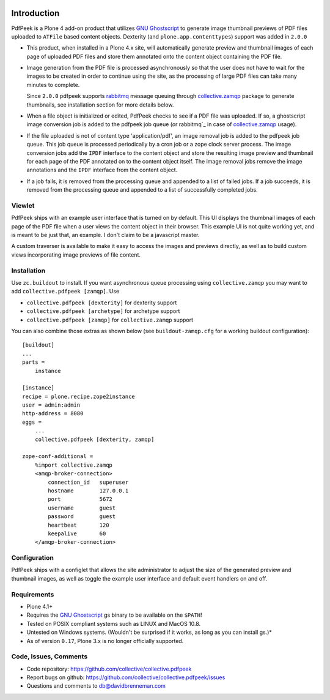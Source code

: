 ..  image:: https://travis-ci.org/othergrahmj/collective.pdfpeek.svg?branch=master
    :target: https://travis-ci.org/othergrahmj/collective.pdfpeek
	     
Introduction
============

PdfPeek is a Plone 4 add-on product that utilizes `GNU Ghostscript`_ to generate
image thumbnail previews of PDF files uploaded to ``ATFile`` based content
objects. Dexterity (and ``plone.app.contenttypes``) support was added in
``2.0.0``

* This product, when installed in a Plone 4.x site, will automatically generate
  preview and thumbnail images of each page of uploaded PDF files and store
  them annotated onto the content object containing the PDF file.

* Image generation from the PDF file is processed asynchronously so that the
  user does not have to wait for the images to be created in order to continue
  using the site, as the processing of large PDF files can take many minutes to
  complete.

  Since ``2.0.0`` pdfpeek supports `rabbitmq`_ message queuing through
  `collective.zamqp`_ package to generate thumbnails, see installation section
  for more details below.

* When a file object is initialized or edited, PdfPeek checks to see if a PDF
  file was uploaded. If so, a ghostscript image conversion job is added to the
  pdfpeek job queue (or rabbitmq`_ in case of `collective.zamqp`_ usage).

* If the file uploaded is not of content type 'application/pdf', an image
  removal job is added to the pdfpeek job queue. This job queue is processed
  periodically by a cron job or a zope clock server process. The image
  conversion jobs add the ``IPDF`` interface to the content object and store
  the resulting image preview and thumbnail for each page of the PDF annotated
  on to the content object itself. The image removal jobs remove the image
  annotations and the ``IPDF`` interface from the content object.

* If a job fails, it is removed from the processing queue and appended to a
  list of failed jobs. If a job succeeds, it is removed from the processing
  queue and appended to a list of successfully completed jobs.


Viewlet
-------

PdfPeek ships with an example user interface that is turned on by default. This
UI displays the thumbnail images of each page of the PDF file when a user views
the content object in their browser. This example UI is not quite working yet,
and is meant to be just that, an example. I don't claim to be a javascript
master.

A custom traverser is available to make it easy to access the images and
previews directly, as well as to build custom views incorporating image
previews of file content.

Installation
------------

Use ``zc.buildout`` to install. If you want asynchronous queue processing using
``collective.zamqp`` you may want to add ``collective.pdfpeek [zamqp]``. Use

- ``collective.pdfpeek [dexterity]`` for dexterity support
- ``collective.pdfpeek [archetype]`` for archetype support
- ``collective.pdfpeek [zamqp]`` for ``collective.zamqp`` support

You can also combine those extras as shown below (see ``buildout-zamqp.cfg``
for a working buildout configuration)::

    [buildout]
    ...
    parts =
        instance

    [instance]
    recipe = plone.recipe.zope2instance
    user = admin:admin
    http-address = 8080
    eggs =
        ...
        collective.pdfpeek [dexterity, zamqp]

    zope-conf-additional =
        %import collective.zamqp
        <amqp-broker-connection>
            connection_id   superuser
            hostname        127.0.0.1
            port            5672
            username        guest
            password        guest
            heartbeat       120
            keepalive       60
        </amqp-broker-connection>

Configuration
-------------

PdfPeek ships with a configlet that allows the site administrator to adjust the
size of the generated preview and thumbnail images, as well as toggle the
example user interface and default event handlers on and off.


Requirements
------------

* Plone 4.1+

* Requires the `GNU Ghostscript`_ gs binary to be available on the ``$PATH``!

* Tested on POSIX compliant systems such as LINUX and MacOS 10.8.

* Untested on Windows systems. (Wouldn't be surprised if it works, as long as
  you can install gs.)*

* As of version ``0.17``, Plone 3.x is no longer officially supported.


Code, Issues, Comments
----------------------

* Code repository: https://github.com/collective/collective.pdfpeek

* Report bugs on github: https://github.com/collective/collective.pdfpeek/issues

* Questions and comments to db@davidbrenneman.com

.. _`collective.zamqp`: https://pypi.python.org/pypi/collective.zamqp
.. _`rabbitmq`: http://www.rabbitmq.com
.. _`GNU Ghostscript`: http://www.ghostscript.com

